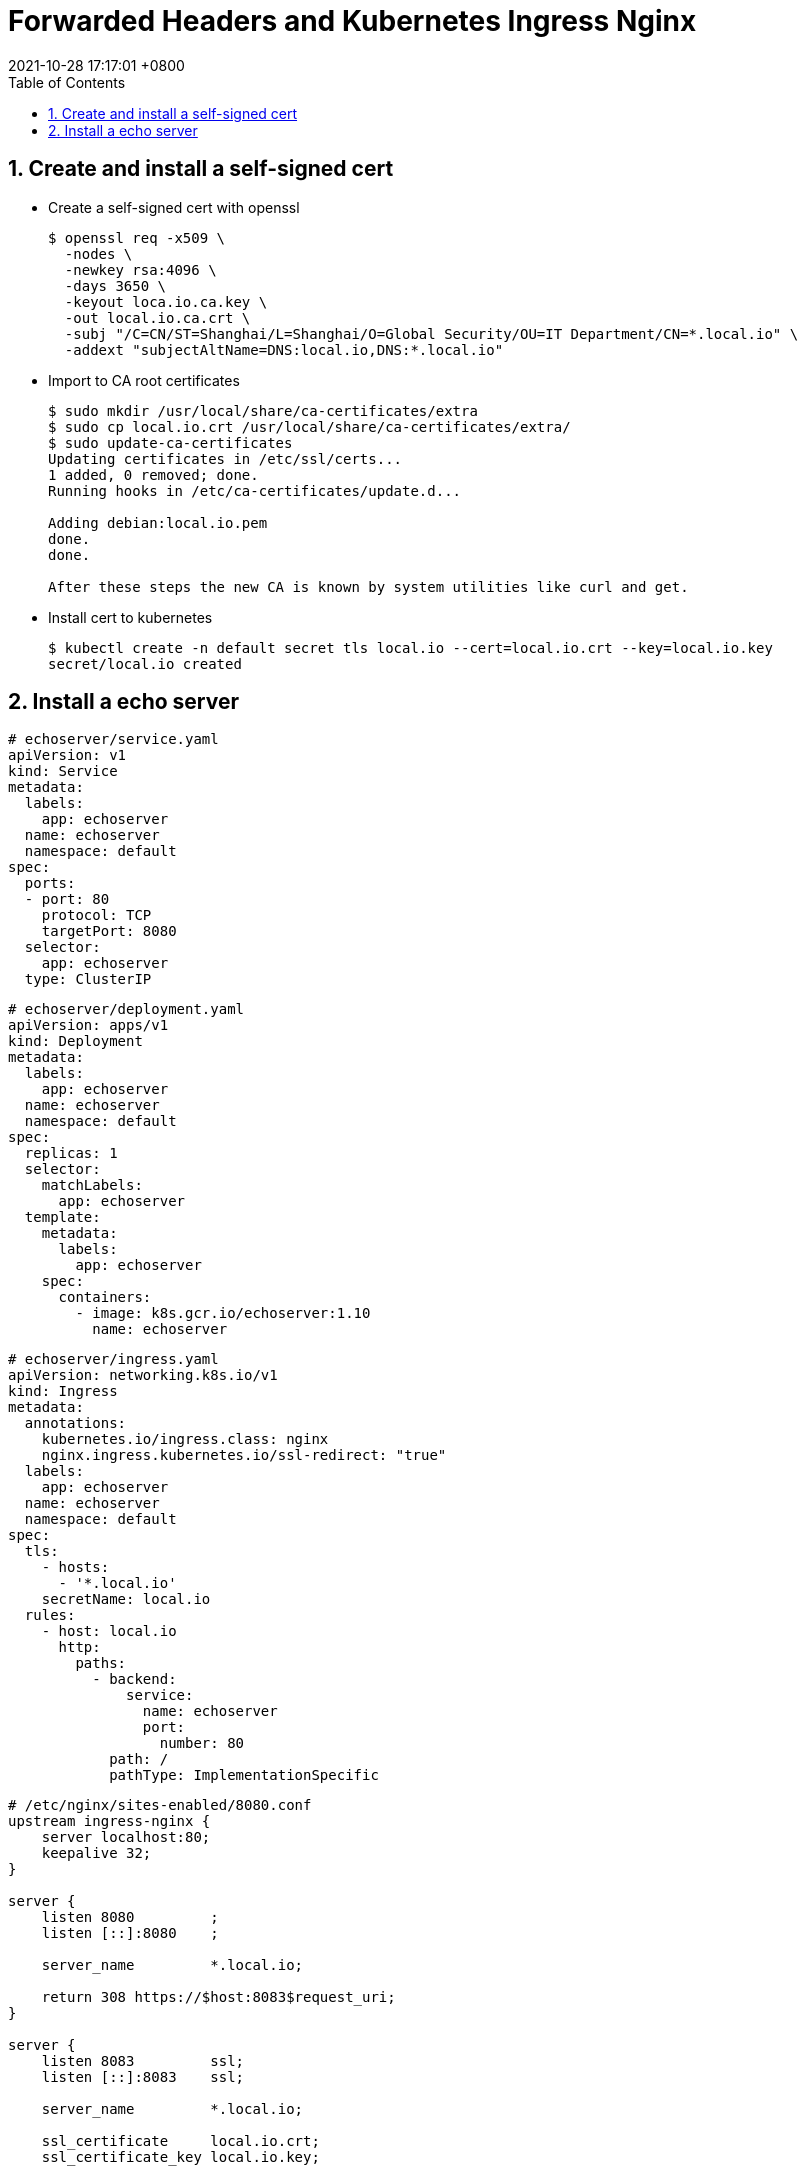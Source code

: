 = Forwarded Headers and Kubernetes Ingress Nginx
:page-layout: post
:page-categories: ['http']
:page-tags: ['kubernets', 'ingress','spring', 'tomcat']
:revdate: 2021-10-28 17:17:01 +0800
:sectnums:
:toc:

== Create and install a self-signed cert

* Create a self-signed cert with openssl
+
[source,console,highlight=8]
----
$ openssl req -x509 \
  -nodes \
  -newkey rsa:4096 \
  -days 3650 \
  -keyout loca.io.ca.key \
  -out local.io.ca.crt \
  -subj "/C=CN/ST=Shanghai/L=Shanghai/O=Global Security/OU=IT Department/CN=*.local.io" \
  -addext "subjectAltName=DNS:local.io,DNS:*.local.io"
----

* Import to CA root certificates
+
[source,console]
----
$ sudo mkdir /usr/local/share/ca-certificates/extra
$ sudo cp local.io.crt /usr/local/share/ca-certificates/extra/
$ sudo update-ca-certificates
Updating certificates in /etc/ssl/certs...
1 added, 0 removed; done.
Running hooks in /etc/ca-certificates/update.d...

Adding debian:local.io.pem
done.
done.

After these steps the new CA is known by system utilities like curl and get.
----

* Install cert to kubernetes 
+
[source,console]
----
$ kubectl create -n default secret tls local.io --cert=local.io.crt --key=local.io.key
secret/local.io created
----

== Install a echo server

[source,yaml]
----
# echoserver/service.yaml
apiVersion: v1
kind: Service
metadata:
  labels:
    app: echoserver
  name: echoserver
  namespace: default
spec:
  ports:
  - port: 80
    protocol: TCP
    targetPort: 8080
  selector:
    app: echoserver
  type: ClusterIP
----

[source,yaml]
----
# echoserver/deployment.yaml
apiVersion: apps/v1
kind: Deployment
metadata:
  labels:
    app: echoserver
  name: echoserver
  namespace: default
spec:
  replicas: 1
  selector:
    matchLabels:
      app: echoserver
  template:
    metadata:
      labels:
        app: echoserver
    spec:
      containers:
        - image: k8s.gcr.io/echoserver:1.10
          name: echoserver
----

[source,yaml]
----
# echoserver/ingress.yaml
apiVersion: networking.k8s.io/v1
kind: Ingress
metadata:
  annotations:
    kubernetes.io/ingress.class: nginx
    nginx.ingress.kubernetes.io/ssl-redirect: "true"
  labels:
    app: echoserver
  name: echoserver
  namespace: default
spec:
  tls:
    - hosts:
      - '*.local.io'
    secretName: local.io
  rules:
    - host: local.io
      http:
        paths:
          - backend:
              service:
                name: echoserver
                port:
                  number: 80
            path: /
            pathType: ImplementationSpecific
----

----
# /etc/nginx/sites-enabled/8080.conf
upstream ingress-nginx {
    server localhost:80;
    keepalive 32;
}

server {
    listen 8080         ;
    listen [::]:8080    ;

    server_name         *.local.io;

    return 308 https://$host:8083$request_uri;
}

server {
    listen 8083         ssl;
    listen [::]:8083    ssl;

    server_name         *.local.io;

    ssl_certificate     local.io.crt;
    ssl_certificate_key local.io.key;

    location / {
        proxy_pass      http://ingress-nginx;

        proxy_http_version              1.1;
        proxy_set_header Connection     "";
        
        include proxy_params;
    }

    access_log  /var/log/nginx/access-forwarded.log  forwarded;
}
----

----
# /etc/nginx/conf.d/forwarded.conf
map $http_x_forwarded_proto $x_forwarded_proto {
  ''        $scheme;
  default   $http_x_forwarded_proto;
}

map $http_x_forwarded_host $x_forwarded_host {
    ''        $http_host;
    default   $http_x_forwarded_host; 
}

map $http_x_forwarded_port $x_forwarded_port {
  ''        '';
  default   $http_x_forwarded_port; 
}

map $http_x_real_ip $x_real_ip {
  ''        $remote_addr;
  default   $http_x_real_ip; 
}
----

----
$ curl -i https://local.io:8083 -L
HTTP/1.1 200 OK
Server: nginx/1.14.2
Date: Fri, 29 Oct 2021 11:16:07 GMT
Content-Type: text/plain
Transfer-Encoding: chunked
Connection: keep-alive



Hostname: echoserver-9d94d584f-q855h

Pod Information:
	-no pod information available-

Server values:
	server_version=nginx: 1.13.3 - lua: 10008

Request Information:
	client_address=10.244.0.115
	method=GET
	real path=/
	query=
	request_version=1.1
	request_scheme=http
	request_uri=http://local.io:8080/

Request Headers:
	accept=*/*
	host=local.io:8083
	user-agent=curl/7.64.0
	x-forwarded-for=127.0.0.1, 10.244.0.1
	x-forwarded-host=local.io:8083
	x-forwarded-port=80
	x-forwarded-proto=https
	x-forwarded-scheme=https
	x-original-forwarded-for=127.0.0.1
	x-real-ip=127.0.0.1
	x-request-id=8b0d54087c07c53de1adb5f10a7b9398
	x-scheme=https

Request Body:
	-no body in request-

----

----
$ curl -i https://default.local.io:8083/echo
HTTP/1.1 200 
Server: nginx/1.14.2
Date: Fri, 29 Oct 2021 11:17:48 GMT
Content-Length: 0
Connection: keep-alive
x-echo-host: default.local.io:8083
x-echo-x-request-id: ff430717d3bfc9c4dd13af52c38d0f6c
x-echo-x-real-ip: 127.0.0.1
x-echo-x-forwarded-host: default.local.io:8083
x-echo-x-forwarded-port: 80
x-echo-x-forwarded-proto: https
x-echo-x-forwarded-scheme: https
x-echo-x-scheme: https
x-echo-x-original-forwarded-for: 127.0.0.1
x-echo-user-agent: curl/7.64.0
x-echo-accept: */*

$ curl -iL https://default.local.io:8083/302
HTTP/1.1 302 
Server: nginx/1.14.2
Date: Fri, 29 Oct 2021 11:17:50 GMT
Content-Length: 0
Connection: keep-alive
Location: https://default.local.io:80/echo

curl: (35) error:1408F10B:SSL routines:ssl3_get_record:wrong version number
----

----
$ curl -i https://native.local.io:8083/echo
HTTP/1.1 200 
Server: nginx/1.14.2
Date: Fri, 29 Oct 2021 11:18:19 GMT
Content-Length: 0
Connection: keep-alive
x-echo-host: native.local.io:8083
x-echo-x-request-id: 6cb7ad640e49d8fe1cdf61da56bd835a
x-echo-x-real-ip: 127.0.0.1
x-echo-x-forwarded-host: native.local.io:8083
x-echo-x-forwarded-port: 80
x-echo-x-forwarded-proto: https
x-echo-x-forwarded-scheme: https
x-echo-x-scheme: https
x-echo-x-original-forwarded-for: 127.0.0.1
x-echo-user-agent: curl/7.64.0
x-echo-accept: */*

$ curl -iL https://native.local.io:8083/302
HTTP/1.1 302 
Server: nginx/1.14.2
Date: Fri, 29 Oct 2021 11:18:28 GMT
Content-Length: 0
Connection: keep-alive
Location: https://native.local.io:80/echo

curl: (35) error:1408F10B:SSL routines:ssl3_get_record:wrong version number
----

----
$ curl -i https://framework.local.io:8083/echo
HTTP/1.1 200 
Server: nginx/1.14.2
Date: Fri, 29 Oct 2021 11:18:59 GMT
Content-Length: 0
Connection: keep-alive
x-echo-host: framework.local.io:8083
x-echo-x-request-id: 9671ac40270af9f3dc89cdfcb29ea77d
x-echo-x-real-ip: 127.0.0.1
x-echo-x-forwarded-scheme: https
x-echo-x-scheme: https
x-echo-x-original-forwarded-for: 127.0.0.1
x-echo-user-agent: curl/7.64.0
x-echo-accept: */*

$ curl -iL https://framework.local.io:8083/302
HTTP/1.1 302 
Server: nginx/1.14.2
Date: Fri, 29 Oct 2021 11:19:01 GMT
Content-Length: 0
Connection: keep-alive
Location: https://framework.local.io:80/echo

curl: (35) error:1408F10B:SSL routines:ssl3_get_record:wrong version number
----

----
$ curl -i https://relative.local.io:8083/echo
HTTP/1.1 200 
Server: nginx/1.14.2
Date: Fri, 29 Oct 2021 11:19:59 GMT
Content-Length: 0
Connection: keep-alive
x-echo-host: relative.local.io:8083
x-echo-x-request-id: 42f3771e0a730d6d6b9dc745f17dd807
x-echo-x-real-ip: 127.0.0.1
x-echo-x-forwarded-host: relative.local.io:8083
x-echo-x-forwarded-port: 80
x-echo-x-forwarded-proto: https
x-echo-x-forwarded-scheme: https
x-echo-x-scheme: https
x-echo-x-original-forwarded-for: 127.0.0.1
x-echo-user-agent: curl/7.64.0
x-echo-accept: */*

$ curl -iL https://relative.local.io:8083/302
HTTP/1.1 302 
Server: nginx/1.14.2
Date: Fri, 29 Oct 2021 11:20:02 GMT
Content-Length: 0
Connection: keep-alive
Location: /echo

HTTP/1.1 200 
Server: nginx/1.14.2
Date: Fri, 29 Oct 2021 11:20:02 GMT
Content-Length: 0
Connection: keep-alive
x-echo-host: relative.local.io:8083
x-echo-x-request-id: 925a533fa0e52336f0eb1a216eb0a289
x-echo-x-real-ip: 127.0.0.1
x-echo-x-forwarded-host: relative.local.io:8083
x-echo-x-forwarded-port: 80
x-echo-x-forwarded-proto: https
x-echo-x-forwarded-scheme: https
x-echo-x-scheme: https
x-echo-x-original-forwarded-for: 127.0.0.1
x-echo-user-agent: curl/7.64.0
x-echo-accept: */*

----
$ curl -iL https://framework.local.io:8083/302
HTTP/1.1 302 
Server: nginx/1.14.2
Date: Fri, 29 Oct 2021 11:34:05 GMT
Content-Length: 0
Connection: keep-alive
Location: https://framework.local.io:8083/echo

HTTP/1.1 200 
Server: nginx/1.14.2
Date: Fri, 29 Oct 2021 11:34:05 GMT
Content-Length: 0
Connection: keep-alive
x-echo-host: framework.local.io:8083
x-echo-x-request-id: 5de57e7d2740795a0ef481bbd9c5bfd2
x-echo-x-real-ip: 127.0.0.1
x-echo-x-forwarded-scheme: https
x-echo-x-scheme: https
x-echo-x-original-forwarded-for: 127.0.0.1
x-echo-user-agent: curl/7.64.0
x-echo-accept: */*

----
